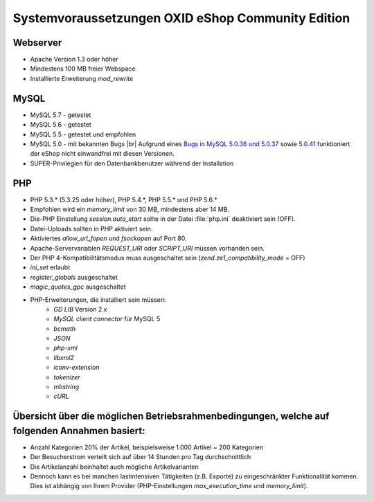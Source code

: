 ﻿Systemvoraussetzungen OXID eShop Community Edition
==================================================

Webserver
---------

* Apache Version 1.3 oder höher
* Mindestens 100 MB freier Webspace
* Installierte Erweiterung *mod_rewrite*

MySQL
-----

* MySQL 5.7 - getestet
* MySQL 5.6 - getestet
* MySQL 5.5 - getestet und empfohlen
* MySQL 5.0 - mit bekannten Bugs |br|
  Aufgrund eines `Bugs in MySQL 5.0.36 und 5.0.37 <http://bugs.mysql.com/bug.php?id=27210>`_ sowie `5.0.41 <https://bugs.oxid-esales.com/view||.php?id=1877>`_ funktioniert der eShop nicht einwandfrei mit diesen Versionen.
* SUPER-Privilegien für den Datenbankbenutzer während der Installation

PHP
---

* PHP 5.3.* (5.3.25 oder höher), PHP 5.4.*, PHP 5.5.* und PHP 5.6.*
* Empfohlen wird ein *memory_limit* von 30 MB, mindestens aber 14 MB.
* Die-PHP Einstellung *session.auto_start* sollte in der Datei :file:`php.ini` deaktiviert sein (OFF).
* Datei-Uploads sollten in PHP aktiviert sein.
* Aktiviertes *allow_url_fopen* und *fsockopen* auf Port 80.
* Apache-Servervariablen *REQUEST_URI* oder *SCRIPT_URI* müssen vorhanden sein.
* Der PHP 4-Kompatibilitätsmodus muss ausgeschaltet sein (*zend.ze1_compatibility_mode* = OFF)
* *ini_set* erlaubt
* *register_globals* ausgeschaltet
* *magic_quotes_gpc* ausgeschaltet
* PHP-Erweiterungen, die installiert sein müssen:
	* *GD LIB* Version 2.x
	*  *MySQL client connector* für MySQL 5
	*  *bcmath*
	*  *JSON*
	*  *php-xml*
	*  *libxml2*
	*  *iconv-extension*
	*  *tokenizer*
	*  *mbstring*
	*  *cURL*

Übersicht über die möglichen Betriebsrahmenbedingungen, welche auf folgenden Annahmen basiert:
----------------------------------------------------------------------------------------------

* Anzahl Kategorien 20% der Artikel, beispielsweise 1.000 Artikel ~ 200 Kategorien
* Der Besucherstrom verteilt sich auf über 14 Stunden pro Tag durchschnittlich
* Die Artikelanzahl beinhaltet auch mögliche Artikelvarianten
* Dennoch kann es bei manchen lastintensiven Tätigkeiten (z.B. Exporte) zu eingeschränkter Funktionalität kommen. Dies ist abhängig von Ihrem Provider (PHP-Einstellungen *max_execution_time* und *memory_limit*).

.. Intern: ---, Status: